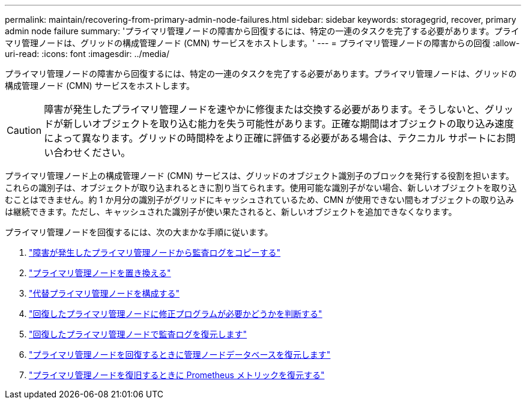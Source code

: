 ---
permalink: maintain/recovering-from-primary-admin-node-failures.html 
sidebar: sidebar 
keywords: storagegrid, recover, primary admin node failure 
summary: 'プライマリ管理ノードの障害から回復するには、特定の一連のタスクを完了する必要があります。プライマリ管理ノードは、グリッドの構成管理ノード (CMN) サービスをホストします。' 
---
= プライマリ管理ノードの障害からの回復
:allow-uri-read: 
:icons: font
:imagesdir: ../media/


[role="lead"]
プライマリ管理ノードの障害から回復するには、特定の一連のタスクを完了する必要があります。プライマリ管理ノードは、グリッドの構成管理ノード (CMN) サービスをホストします。


CAUTION: 障害が発生したプライマリ管理ノードを速やかに修復または交換する必要があります。そうしないと、グリッドが新しいオブジェクトを取り込む能力を失う可能性があります。正確な期間はオブジェクトの取り込み速度によって異なります。グリッドの時間枠をより正確に評価する必要がある場合は、テクニカル サポートにお問い合わせください。

プライマリ管理ノード上の構成管理ノード (CMN) サービスは、グリッドのオブジェクト識別子のブロックを発行する役割を担います。これらの識別子は、オブジェクトが取り込まれるときに割り当てられます。使用可能な識別子がない場合、新しいオブジェクトを取り込むことはできません。約 1 か月分の識別子がグリッドにキャッシュされているため、CMN が使用できない間もオブジェクトの取り込みは継続できます。ただし、キャッシュされた識別子が使い果たされると、新しいオブジェクトを追加できなくなります。

プライマリ管理ノードを回復するには、次の大まかな手順に従います。

. link:copying-audit-logs-from-failed-primary-admin-node.html["障害が発生したプライマリ管理ノードから監査ログをコピーする"]
. link:replacing-primary-admin-node.html["プライマリ管理ノードを置き換える"]
. link:configuring-replacement-primary-admin-node.html["代替プライマリ管理ノードを構成する"]
. link:assess-hotfix-requirement-during-primary-admin-node-recovery.html["回復したプライマリ管理ノードに修正プログラムが必要かどうかを判断する"]
. link:restoring-audit-log-on-recovered-primary-admin-node.html["回復したプライマリ管理ノードで監査ログを復元します"]
. link:restoring-admin-node-database-primary-admin-node.html["プライマリ管理ノードを回復するときに管理ノードデータベースを復元します"]
. link:restoring-prometheus-metrics-primary-admin-node.html["プライマリ管理ノードを復旧するときに Prometheus メトリックを復元する"]

